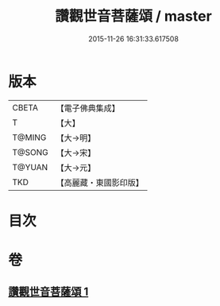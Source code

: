 #+TITLE: 讚觀世音菩薩頌 / master
#+DATE: 2015-11-26 16:31:33.617508
* 版本
 |     CBETA|【電子佛典集成】|
 |         T|【大】     |
 |    T@MING|【大→明】   |
 |    T@SONG|【大→宋】   |
 |    T@YUAN|【大→元】   |
 |       TKD|【高麗藏・東國影印版】|

* 目次
* 卷
** [[file:KR6j0251_001.txt][讚觀世音菩薩頌 1]]
